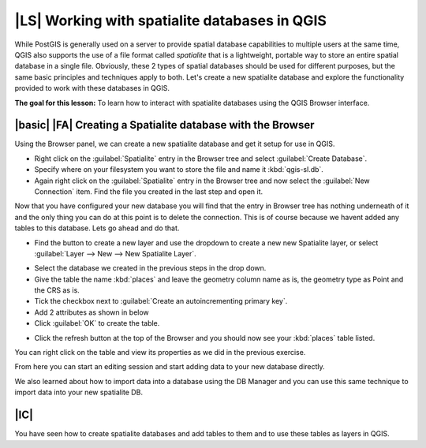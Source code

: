 |LS| Working with spatialite databases in QGIS 
===============================================================================
While PostGIS is generally used on a server to provide spatial database
capabilities to multiple users at the same time, QGIS also supports the use of
a file format called *spatialite* that is a lightweight, portable way to 
store an entire spatial database in a single file. Obviously, these 2 types of
spatial databases should be used for different purposes, but the same basic
principles and techniques apply to both. Let's create a new spatialite database
and explore the functionality provided to work with these databases in QGIS.

**The goal for this lesson:** To learn how to interact with spatialite databases 
using the QGIS Browser interface. 

|basic| |FA| Creating a Spatialite database with the Browser
-------------------------------------------------------------------------------

Using the Browser panel, we can create a new spatialite database and get it
setup for use in QGIS.

* Right click on the :guilabel:`Spatialite` entry in the Browser tree and
  select :guilabel:`Create Database`.
* Specify where on your filesystem you want to store the file and name it 
  :kbd:`qgis-sl.db`.
* Again right click on the :guilabel:`Spatialite` entry in the Browser tree and
  now select the :guilabel:`New Connection` item. Find the file you created in
  the last step and open it.

Now that you have configured your new database you will find that the entry in
Browser tree has nothing underneath of it and the only thing you can do at this
point is to delete the connection. This is of course because we havent added
any tables to this database. Lets go ahead and do that.

* Find the button to create a new layer and use the dropdown to create a new 
  new Spatialite layer, or select :guilabel:`Layer --> New --> New Spatialite
  Layer`. 

.. image:: /static/training_manual/databases/003.png
   :align: center

* Select the database we created in the previous steps in the drop down.
* Give the table the name :kbd:`places` and leave the geometry column name as
  is, the geometry type as Point and the CRS as is.
* Tick the checkbox next to :guilabel:`Create an autoincrementing primary key`.
* Add 2 attributes as shown in below
* Click :guilabel:`OK` to create the table.

.. image:: /static/training_manual/databases/004.png
   :align: center

* Click the refresh button at the top of the Browser and you should now see
  your :kbd:`places` table listed.

.. image:: /static/training_manual/databases/005.png
   :align: center

You can right click on the table and view its properties as we did in the
previous exercise. 

From here you can start an editing session and start adding data to your new
database directly. 

We also learned about how to import data into a database using the DB Manager
and you can use this same technique to import data into your new spatialite DB.

|IC|
-------------------------------------------------------------------------------

You have seen how to create spatialite databases and add tables to them and to
use these tables as layers in QGIS. 
